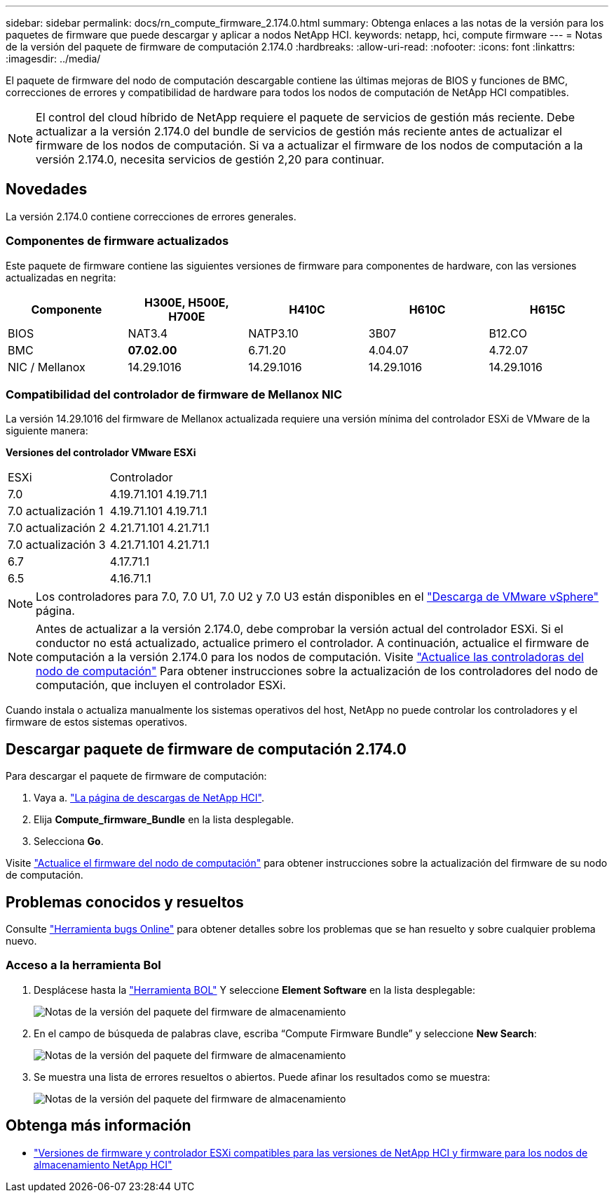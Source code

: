 ---
sidebar: sidebar 
permalink: docs/rn_compute_firmware_2.174.0.html 
summary: Obtenga enlaces a las notas de la versión para los paquetes de firmware que puede descargar y aplicar a nodos NetApp HCI. 
keywords: netapp, hci, compute firmware 
---
= Notas de la versión del paquete de firmware de computación 2.174.0
:hardbreaks:
:allow-uri-read: 
:nofooter: 
:icons: font
:linkattrs: 
:imagesdir: ../media/


[role="lead"]
El paquete de firmware del nodo de computación descargable contiene las últimas mejoras de BIOS y funciones de BMC, correcciones de errores y compatibilidad de hardware para todos los nodos de computación de NetApp HCI compatibles.


NOTE: El control del cloud híbrido de NetApp requiere el paquete de servicios de gestión más reciente. Debe actualizar a la versión 2.174.0 del bundle de servicios de gestión más reciente antes de actualizar el firmware de los nodos de computación. Si va a actualizar el firmware de los nodos de computación a la versión 2.174.0, necesita servicios de gestión 2,20 para continuar.



== Novedades

La versión 2.174.0 contiene correcciones de errores generales.



=== Componentes de firmware actualizados

Este paquete de firmware contiene las siguientes versiones de firmware para componentes de hardware, con las versiones actualizadas en negrita:

|===
| Componente | H300E, H500E, H700E | H410C | H610C | H615C 


| BIOS | NAT3.4 | NATP3.10 | 3B07 | B12.CO 


| BMC | *07.02.00* | 6.71.20 | 4.04.07 | 4.72.07 


| NIC / Mellanox | 14.29.1016 | 14.29.1016 | 14.29.1016 | 14.29.1016 
|===


=== Compatibilidad del controlador de firmware de Mellanox NIC

La versión 14.29.1016 del firmware de Mellanox actualizada requiere una versión mínima del controlador ESXi de VMware de la siguiente manera:

*Versiones del controlador VMware ESXi*

|===


| ESXi | Controlador 


| 7.0 | 4.19.71.101 4.19.71.1 


| 7.0 actualización 1 | 4.19.71.101 4.19.71.1 


| 7.0 actualización 2 | 4.21.71.101 4.21.71.1 


| 7.0 actualización 3 | 4.21.71.101 4.21.71.1 


| 6.7 | 4.17.71.1 


| 6.5 | 4.16.71.1 
|===

NOTE: Los controladores para 7.0, 7.0 U1, 7.0 U2 y 7.0 U3 están disponibles en el link:https://customerconnect.vmware.com/downloads/info/slug/datacenter_cloud_infrastructure/vmware_vsphere/7_0["Descarga de VMware vSphere"^] página.


NOTE: Antes de actualizar a la versión 2.174.0, debe comprobar la versión actual del controlador ESXi. Si el conductor no está actualizado, actualice primero el controlador. A continuación, actualice el firmware de computación a la versión 2.174.0 para los nodos de computación. Visite link:task_hcc_upgrade_compute_node_drivers.html["Actualice las controladoras del nodo de computación"] Para obtener instrucciones sobre la actualización de los controladores del nodo de computación, que incluyen el controlador ESXi.

Cuando instala o actualiza manualmente los sistemas operativos del host, NetApp no puede controlar los controladores y el firmware de estos sistemas operativos.



== Descargar paquete de firmware de computación 2.174.0

Para descargar el paquete de firmware de computación:

. Vaya a. https://mysupport.netapp.com/site/products/all/details/netapp-hci/downloads-tab["La página de descargas de NetApp HCI"^].
. Elija *Compute_firmware_Bundle* en la lista desplegable.
. Selecciona *Go*.


Visite link:task_hcc_upgrade_compute_node_firmware.html#use-the-baseboard-management-controller-bmc-user-interface-ui["Actualice el firmware del nodo de computación"] para obtener instrucciones sobre la actualización del firmware de su nodo de computación.



== Problemas conocidos y resueltos

Consulte https://mysupport.netapp.com/site/bugs-online/product["Herramienta bugs Online"^] para obtener detalles sobre los problemas que se han resuelto y sobre cualquier problema nuevo.



=== Acceso a la herramienta Bol

. Desplácese hasta la https://mysupport.netapp.com/site/bugs-online/product["Herramienta BOL"^] Y seleccione *Element Software* en la lista desplegable:
+
image::bol_dashboard.png[Notas de la versión del paquete del firmware de almacenamiento]

. En el campo de búsqueda de palabras clave, escriba “Compute Firmware Bundle” y seleccione *New Search*:
+
image::compute_firmware_bundle_choice.png[Notas de la versión del paquete del firmware de almacenamiento]

. Se muestra una lista de errores resueltos o abiertos. Puede afinar los resultados como se muestra:
+
image::bol_list_bugs_found.png[Notas de la versión del paquete del firmware de almacenamiento]



[discrete]
== Obtenga más información

* link:firmware_driver_versions.html["Versiones de firmware y controlador ESXi compatibles para las versiones de NetApp HCI y firmware para los nodos de almacenamiento NetApp HCI"]


